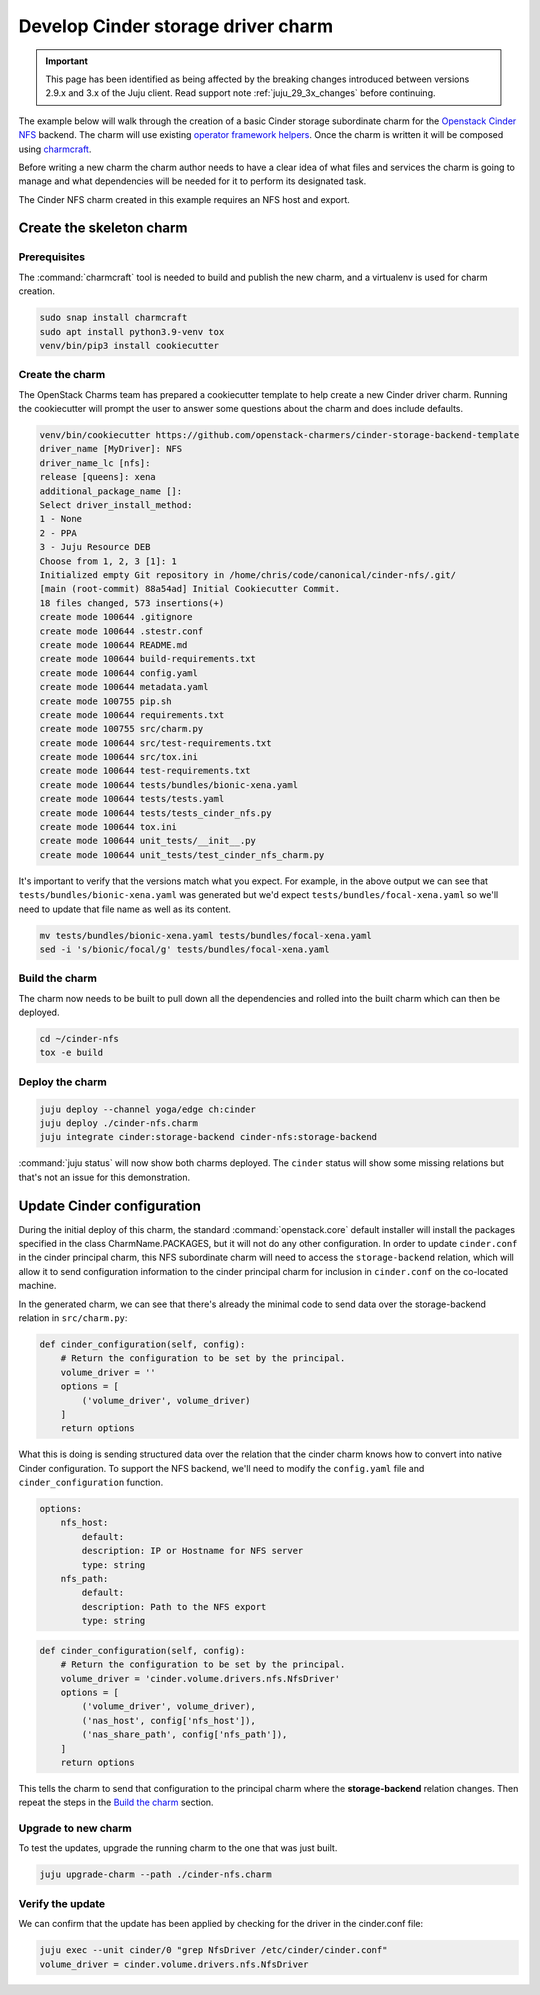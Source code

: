 ===================================
Develop Cinder storage driver charm
===================================

.. important::

   This page has been identified as being affected by the breaking changes
   introduced between versions 2.9.x and 3.x of the Juju client. Read
   support note :ref:`juju_29_3x_changes` before continuing.

The example below will walk through the creation of a basic Cinder storage
subordinate charm for the `Openstack Cinder NFS`_ backend. The charm will
use existing `operator framework helpers`_. Once the charm is written it will
be composed using `charmcraft`_.

Before writing a new charm the charm author needs to have a clear idea of
what files and services the charm is going to manage and what dependencies will
be needed for it to perform its designated task.

The Cinder NFS charm created in this example requires an NFS host and export.

Create the skeleton charm
-------------------------

Prerequisites
~~~~~~~~~~~~~

The :command:`charmcraft` tool is needed to build and publish the new charm,
and a virtualenv is used for charm creation.

.. code-block:: none

   sudo snap install charmcraft
   sudo apt install python3.9-venv tox
   venv/bin/pip3 install cookiecutter

Create the charm
~~~~~~~~~~~~~~~~

The OpenStack Charms team has prepared a cookiecutter template to help
create a new Cinder driver charm. Running the cookiecutter will prompt
the user to answer some questions about the charm and does include
defaults.

.. code-block:: console

    venv/bin/cookiecutter https://github.com/openstack-charmers/cinder-storage-backend-template
    driver_name [MyDriver]: NFS
    driver_name_lc [nfs]:
    release [queens]: xena
    additional_package_name []:
    Select driver_install_method:
    1 - None
    2 - PPA
    3 - Juju Resource DEB
    Choose from 1, 2, 3 [1]: 1
    Initialized empty Git repository in /home/chris/code/canonical/cinder-nfs/.git/
    [main (root-commit) 88a54ad] Initial Cookiecutter Commit.
    18 files changed, 573 insertions(+)
    create mode 100644 .gitignore
    create mode 100644 .stestr.conf
    create mode 100644 README.md
    create mode 100644 build-requirements.txt
    create mode 100644 config.yaml
    create mode 100644 metadata.yaml
    create mode 100755 pip.sh
    create mode 100644 requirements.txt
    create mode 100755 src/charm.py
    create mode 100644 src/test-requirements.txt
    create mode 100644 src/tox.ini
    create mode 100644 test-requirements.txt
    create mode 100644 tests/bundles/bionic-xena.yaml
    create mode 100644 tests/tests.yaml
    create mode 100644 tests/tests_cinder_nfs.py
    create mode 100644 tox.ini
    create mode 100644 unit_tests/__init__.py
    create mode 100644 unit_tests/test_cinder_nfs_charm.py

It's important to verify that the versions match what you expect. For example,
in the above output we can see that ``tests/bundles/bionic-xena.yaml``
was generated but we'd expect ``tests/bundles/focal-xena.yaml`` so we'll need
to update that file name as well as its content.

.. code-block:: none

   mv tests/bundles/bionic-xena.yaml tests/bundles/focal-xena.yaml
   sed -i 's/bionic/focal/g' tests/bundles/focal-xena.yaml

Build the charm
~~~~~~~~~~~~~~~

The charm now needs to be built to pull down all the dependencies and
rolled into the built charm which can then be deployed.

.. code-block:: none

   cd ~/cinder-nfs
   tox -e build

Deploy the charm
~~~~~~~~~~~~~~~~

.. code-block:: none

   juju deploy --channel yoga/edge ch:cinder
   juju deploy ./cinder-nfs.charm
   juju integrate cinder:storage-backend cinder-nfs:storage-backend

:command:`juju status` will now show both charms deployed. The ``cinder``
status will show some missing relations but that's not an issue for this
demonstration.

Update Cinder configuration
---------------------------

During the initial deploy of this charm, the standard :command:`openstack.core`
default installer will install the packages specified in the class
CharmName.PACKAGES, but it will not do any other configuration.
In order to update ``cinder.conf`` in the cinder principal charm, this
NFS subordinate charm will need to access the ``storage-backend`` relation,
which will allow it to send configuration information to the
cinder principal charm for inclusion in ``cinder.conf`` on the co-located
machine.

In the generated charm, we can see that there's already the minimal code
to send data over the storage-backend relation in ``src/charm.py``:

.. code-block:: python

   def cinder_configuration(self, config):
       # Return the configuration to be set by the principal.
       volume_driver = ''
       options = [
           ('volume_driver', volume_driver)
       ]
       return options

What this is doing is sending structured data over the relation that the
cinder charm knows how to convert into native Cinder configuration. To
support the NFS backend, we'll need to modify the ``config.yaml`` file and
``cinder_configuration`` function.

.. code-block:: yaml

   options:
       nfs_host:
           default:
           description: IP or Hostname for NFS server
           type: string
       nfs_path:
           default:
           description: Path to the NFS export
           type: string

.. code-block:: python

   def cinder_configuration(self, config):
       # Return the configuration to be set by the principal.
       volume_driver = 'cinder.volume.drivers.nfs.NfsDriver'
       options = [
           ('volume_driver', volume_driver),
           ('nas_host', config['nfs_host']),
           ('nas_share_path', config['nfs_path']),
       ]
       return options

This tells the charm to send that configuration to the principal charm where
the **storage-backend** relation changes. Then repeat the steps in the
`Build the charm`_ section.

Upgrade to new charm
~~~~~~~~~~~~~~~~~~~~

To test the updates, upgrade the running charm to the one that was just built.

.. code-block:: none

   juju upgrade-charm --path ./cinder-nfs.charm

Verify the update
~~~~~~~~~~~~~~~~~

We can confirm that the update has been applied by checking for the driver in
the cinder.conf file:

.. code-block:: none

   juju exec --unit cinder/0 "grep NfsDriver /etc/cinder/cinder.conf"
   volume_driver = cinder.volume.drivers.nfs.NfsDriver

.. LINKS
.. _Openstack Cinder NFS: https://docs.openstack.org/cinder/xena/configuration/block-storage/drivers/nfs-volume-driver.html
.. _operator framework helpers: https://opendev.org/openstack/charm-ops-openstack
.. _charmcraft: https://github.com/canonical/charmcraft/
